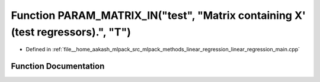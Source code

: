 .. _exhale_function_linear__regression__main_8cpp_1a8cfa308f4e97951c7df9398bba428ea8:

Function PARAM_MATRIX_IN("test", "Matrix containing X' (test regressors).", "T")
================================================================================

- Defined in :ref:`file__home_aakash_mlpack_src_mlpack_methods_linear_regression_linear_regression_main.cpp`


Function Documentation
----------------------


.. doxygenfunction:: PARAM_MATRIX_IN("test", "Matrix containing X' (test regressors).", "T")
